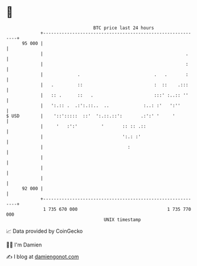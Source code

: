 * 👋

#+begin_example
                                    BTC price last 24 hours                    
                +------------------------------------------------------------+ 
         95 000 |                                                            | 
                |                                                      .     | 
                |                                                      :     | 
                |             .                            .   .       :     | 
                |   .         ::                           :  ::    .:::     | 
                |   :: .      ::   .                       :::' :..:: ''     | 
                |   ':.:: .  .:':.::..  ..             :..: :'   ':''        | 
   $ USD        |    '::':::::  ::'  ':.::.::':       .:':' '     '          | 
                |     '   :':'         '       :: :: .::                     | 
                |                              ':.: :'                       | 
                |                                :                           | 
                |                                                            | 
                |                                                            | 
                |                                                            | 
         92 000 |                                                            | 
                +------------------------------------------------------------+ 
                 1 735 670 000                                  1 735 770 000  
                                        UNIX timestamp                         
#+end_example
📈 Data provided by CoinGecko

🧑‍💻 I'm Damien

✍️ I blog at [[https://www.damiengonot.com][damiengonot.com]]
